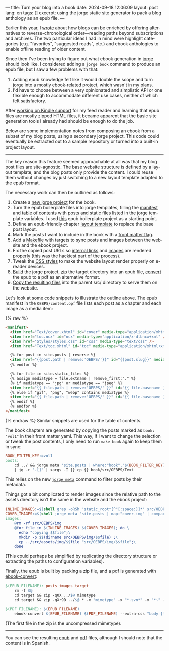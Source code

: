 ---
title: Turn your blog into a book
date: 2024-09-18 12:06:09
layout: post
lang: en
tags: []
excerpt: using the jorge static site generator to pack a blog anthology as an epub file.
---
#+OPTIONS: toc:nil num:nil
#+LANGUAGE: en

Earlier this year, I [[https://olano.dev/blog/web-anthologists/][wrote]] about how blogs can be enriched by offering alternatives to reverse-chronological order---reading paths beyond subscriptions and archives. The two particular ideas I had in mind were highlight categories (e.g. "favorites", "suggested reads", etc.) and ebook anthologies to enable offline reading of older content.

Since then I've been trying to figure out what ebook generation in [[https://jorge.olano.dev/][jorge]] should look like. I considered adding a ~jorge book~ command to produce an epub file, but I saw a few problems with that:

1. Adding epub knowledge felt like it would double the scope and turn jorge into a mostly ebook-related project, which wasn't in my plans.
2. I'd have to choose between a very opinionated and simplistic API or one flexible enough to accommodate different use cases, neither of which felt satisfactory.

After [[https://olano.dev/blog/from-rss-to-my-kindle/][working on Kindle support]] for my feed reader and learning that epub files are mostly zipped HTML files, it became apparent that the basic site generation tools I already had should be enough to do the job.

Below are some implementation notes from composing an ebook from a subset of my blog posts, using a secondary jorge project. This code could eventually be extracted out to a sample repository or turned into a built-in project layout.

------

The key reason this feature seemed approachable at all was that my blog post files are site-agnostic. The base website structure is defined by a layout template, and the blog posts only provide the content. I could reuse them without changes by just switching to a new layout template adapted to the epub format.

The necessary work can then be outlined as follows:
  1. Create a [[https://github.com/facundoolano/olano.dev/tree/main/book][new jorge project]] for the book.
  2. Turn the epub boilerplate files into jorge templates, filling the [[https://github.com/facundoolano/olano.dev/blob/main/book/src/OEBPS/content.opf][manifest]] and [[https://github.com/facundoolano/olano.dev/blob/main/book/src/OEBPS/toc.ncx][table of contents]] with posts and static files listed in the jorge template variables. I used [[https://github.com/javierarce/epub-boilerplate/][this]] epub boilerplate project as a starting point.
  3. Define an epub-friendly chapter [[https://github.com/facundoolano/olano.dev/blob/main/book/layouts/post.html][layout template]] to replace the base post layout.
  4. Mark the posts I want to include in the book with a [[https://github.com/facundoolano/olano.dev/blob/36d55236be42f06dc3c56b37b88a032f4953b825/src/blog/maestros-de-la-fatalidad.org?plain=1#L10][front matter flag]].
  5. Add a [[https://github.com/facundoolano/olano.dev/blob/main/book/Makefile][Makefile]] with targets to sync posts and images between the website and the ebook project.
  6. Fix the copied post URLs so [[https://github.com/facundoolano/olano.dev/blob/36d55236be42f06dc3c56b37b88a032f4953b825/book/Makefile#L16][internal links]] and [[https://github.com/facundoolano/olano.dev/blob/36d55236be42f06dc3c56b37b88a032f4953b825/book/Makefile#L22-L31][images]] are rendered properly (this was the hackiest part of the process).
  7. Tweak the [[https://github.com/facundoolano/olano.dev/blob/main/book/src/OEBPS/Styles/styles.css][CSS styles]] to make the website layout render properly on e-reader devices.
  8. [[https://github.com/facundoolano/olano.dev/blob/36d55236be42f06dc3c56b37b88a032f4953b825/book/Makefile#L8-L9][Build]] the jorge project, [[https://github.com/facundoolano/olano.dev/blob/36d55236be42f06dc3c56b37b88a032f4953b825/book/Makefile#L36-L37][zip]] the target directory into an epub file, [[https://github.com/facundoolano/olano.dev/blob/36d55236be42f06dc3c56b37b88a032f4953b825/book/Makefile#L39-L40][convert]] the epub to a pdf as an alternative format.
  9. [[https://github.com/facundoolano/olano.dev/blob/36d55236be42f06dc3c56b37b88a032f4953b825/Makefile#L17-L18][Copy the resulting files]] into the parent src/ directory to serve them on the website.

Let's look at some code snippets to illustrate the outline above. The epub manifest in the ~OEBPS/content.opf~ file lists each post as a chapter and each image as a media item:

{% raw %}
#+begin_src html
<manifest>
  <item href="Text/cover.xhtml" id="cover" media-type="application/xhtml+xml" />
  <item href="toc.ncx" id="ncx" media-type="application/x-dtbncx+xml" />
  <item href="Styles/styles.css" id="css" media-type="text/css" />
  <item href="Text/toc.xhtml" id="toc" media-type="application/xhtml+xml" />

  {% for post in site.posts | reverse %}
  <item href="{{post.path | remove:'OEBPS/'}}" id="{{post.slug}}" media-type="application/xhtml+xml" />
  {% endfor %}

  {% for file in site.static_files %}
  {% assign mediatype = file.extname | remove_first:"." %}
  {% if mediatype == "jpg" or mediatype == "jpeg" %}
  <item href="{{ file.path | remove:'OEBPS/' }}" id="{{ file.basename }}" media-type="image/jpeg" />
  {% else if "gif", "png", "webp" contains mediatype %}
  <item href="{{ file.path | remove:'OEBPS/' }}" id="{{ file.basename }}" media-type="image/{{ mediatype }}" />
  {% endif %}
  {% endfor %}
</manifest>
#+end_src
{% endraw %}
Similar snippets are used for the table of contents.

The book chapters are generated by copying the posts marked as ~book: "vol1"~ in their front matter yaml. This way, if I want to change the selection or tweak the post contents, I only need to run ~make book~ again to keep them in sync:

#+begin_src Makefile
BOOK_FILTER_KEY:=vol1
posts:
	cd ../ && jorge meta 'site.posts | where:"book","$(BOOK_FILTER_KEY)" | map:"src_path"' \
	| jq -r '.[]' | xargs -I {} cp {} book/src/OEBPS/Text
#+end_src

This relies on the new [[https://github.com/facundoolano/jorge/pull/49][~jorge meta~]] command to filter posts by their metadata.

Things got a bit complicated to render images since the relative path to the assets directory isn't the same in the website and the ebook project:
#+begin_src Makefile
INLINE_IMAGES:=$(shell grep -oRSh 'static_root*[^"[:space:]]*' src/OEBPS/Text | sort | uniq | sed -E 's|static_root}}/img/||')
COVER_IMAGES:=$(shell jorge meta 'site.posts | map:"cover-img" | compact' | jq -r '.[]')
images:
	@rm -rf src/OEBPS/img
	@for file in $(INLINE_IMAGES) $(COVER_IMAGES); do \
	  echo "copying $$file";\
	  mkdir -p $$(dirname src/OEBPS/img/$$file) ;\
	  cp ../src/assets/img/$$file "src/OEBPS/img/$$file";\
	done
#+end_src

(This could perhaps be simplified by replicating the directory structure or extracting the paths to configuration variables).

Finally, the epub is built by packing a zip file, and a pdf is generated with [[https://manual.calibre-ebook.com/generated/en/ebook-convert.html][ebook-convert]]:

#+begin_src Makefile
$(EPUB_FILENAME): posts images target
	rm -f $@
	cd target && zip -q0X ../$@ mimetype
	cd target && zip -qXr9D ../$@ * -x "mimetype" -x "*.svn*" -x "*~" -x "*.hg*" -x "*.swp" -x "*.DS_Store" -v

$(PDF_FILENAME): $(EPUB_FILENAME)
	ebook-convert $(EPUB_FILENAME) $(PDF_FILENAME) --extra-css "body {line-height: 1.6;}"
#+end_src

(The first file in the zip is the uncompressed mimetype).

------
You can see the resulting [[https://olano.dev/book.epub][epub]] and [[https://olano.dev/book.pdf][pdf]] files, although I should note that the content is in Spanish.
